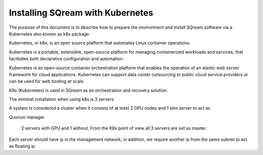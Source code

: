 .. _installing_sqream_with_kubernetes:

*********************************************
Installing SQream with Kubernetes
*********************************************
The purpose of this document is to describe how to prepare the environment and install SQream software via a Kubernetes also known as k8s  package.

Kubernetes, or k8s, is an open source platform that automates Linux container operations.

Kubernetes is a portable, extensible, open-source platform for managing containerized workloads and services, that facilitates both declarative configuration and automation.

Kubernetes is an open-source container orchestration platform that enables the operation of an elastic web server framework for cloud applications. Kubernetes can support data center outsourcing to public cloud service providers or can be used for web hosting at scale.

K8s (Kubernetes) is used in SQream as an orchestration and recovery solution.

The minimal installation when using k8s is 3 servers

A system is considered a cluster when it consists of at least 2 GPU nodes and 1 slim server to act as 

Quorum manager.

 2 servers with GPU and 1 without, From the K8s point of view all 3 servers are set as master.   

Each server should have ip in the management network, in addition, we require another ip from the same subnet to act as floating ip
